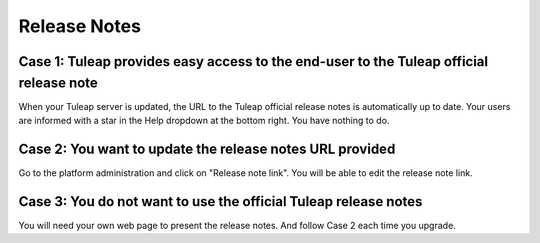 Release Notes
=============

Case 1: Tuleap provides easy access to the end-user to the Tuleap official release note
----------------------------------------------------------------------------------------
When your Tuleap server is updated, the URL to the Tuleap official release notes is automatically
up to date.
Your users are informed with a star in the Help dropdown at the bottom right.
You have nothing to do.

Case 2: You want to update the release notes URL provided
---------------------------------------------------------
Go to the platform administration and click on "Release note link".
You will be able to edit the release note link.

Case 3: You do not want to use the official Tuleap release notes
----------------------------------------------------------------
You will need your own web page to present the release notes. And follow
Case 2 each time you upgrade.
